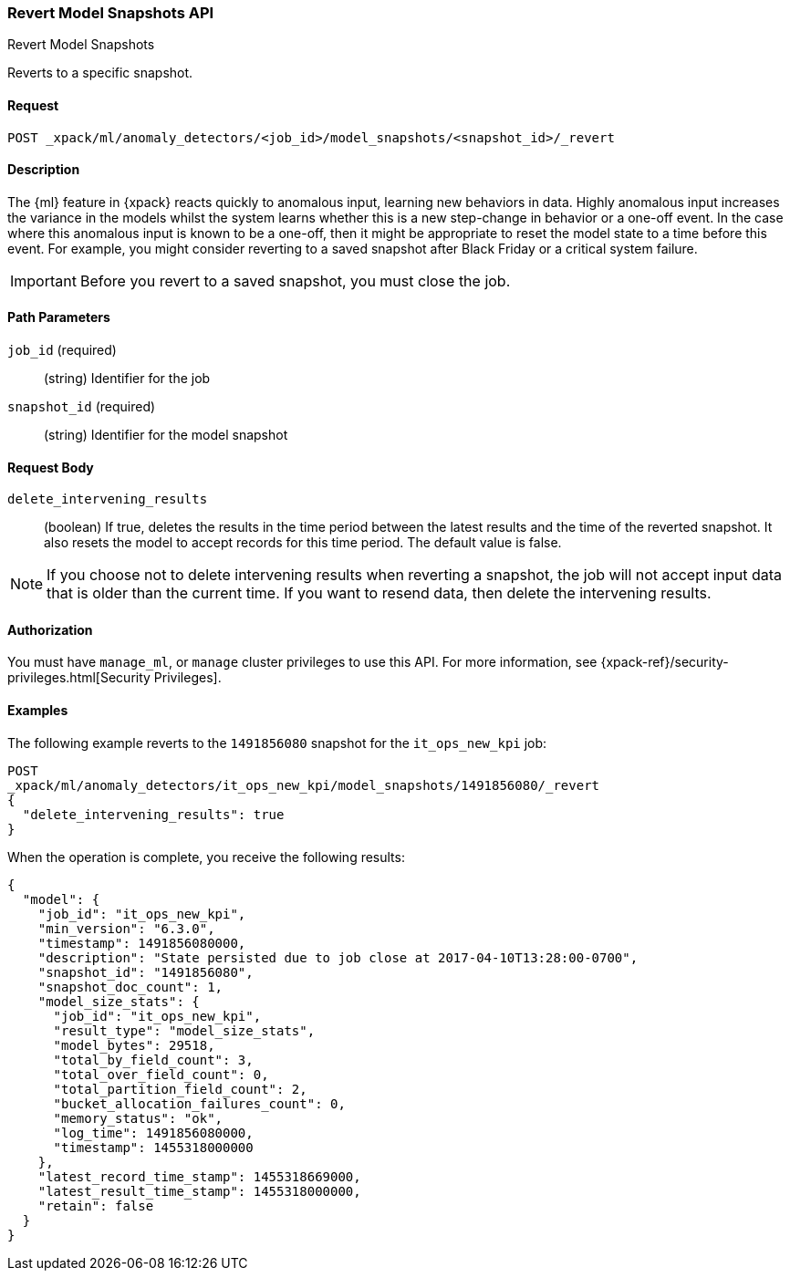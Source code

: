 [role="xpack"]
[testenv="platinum"]
[[ml-revert-snapshot]]
=== Revert Model Snapshots API
++++
<titleabbrev>Revert Model Snapshots</titleabbrev>
++++

Reverts to a specific snapshot.

==== Request

`POST _xpack/ml/anomaly_detectors/<job_id>/model_snapshots/<snapshot_id>/_revert`


==== Description

The {ml} feature in {xpack} reacts quickly to anomalous input, learning new
behaviors in data. Highly anomalous input increases the variance in the models
whilst the system learns whether this is a new step-change in behavior or a
one-off event. In the case where this anomalous input is known to be a one-off,
then it might be appropriate to reset the model state to a time before this
event. For example, you might consider reverting to a saved snapshot after Black
Friday or a critical system failure.

////
To revert to a saved snapshot, you must follow this sequence:
. Close the job
. Revert to a snapshot
. Open the job
. Send new data to the job

When reverting to a snapshot, there is a choice to make about whether or not
you want to keep the results that were created between the time of the snapshot
and the current time. In the case of Black Friday for instance, you might want
to keep the results and carry on processing data from the current time,
though without the models learning the one-off behavior and compensating for it.
However, say in the event of a critical system failure and you decide to reset
and models to a previous known good state and process data from that time,
it makes sense to delete the intervening results for the known bad period and
resend data from that earlier time.

Any gaps in data since the snapshot time will be treated as nulls and not modeled.
If there is a partial bucket at the end of the snapshot and/or at the beginning
of the new input data, then this will be ignored and treated as a gap.

For jobs with many entities, the model state may be very large.
If a model state is several GB, this could take 10-20 mins to revert depending
upon machine spec and resources. If this is the case, please ensure this time
is planned for.
Model size (in bytes) is available as part of the Job Resource Model Size Stats.
////
IMPORTANT: Before you revert to a saved snapshot, you must close the job.


==== Path Parameters

`job_id` (required)::
  (string) Identifier for the job

`snapshot_id` (required)::
  (string) Identifier for the model snapshot

==== Request Body

`delete_intervening_results`::
  (boolean) If true, deletes the results in the time period between the
  latest results and the time of the reverted snapshot. It also resets the
  model to accept records for this time period. The default value is false.

NOTE: If you choose not to delete intervening results when reverting a snapshot,
the job will not accept input data that is older than the current time.
If you want to resend data, then delete the intervening results.


==== Authorization

You must have `manage_ml`, or `manage` cluster privileges to use this API.
For more information, see
{xpack-ref}/security-privileges.html[Security Privileges].
//<<privileges-list-cluster>>.


==== Examples

The following example reverts to the `1491856080` snapshot for the
`it_ops_new_kpi` job:

[source,js]
--------------------------------------------------
POST
_xpack/ml/anomaly_detectors/it_ops_new_kpi/model_snapshots/1491856080/_revert
{
  "delete_intervening_results": true
}
--------------------------------------------------
// CONSOLE
// TEST[skip:todo]

When the operation is complete, you receive the following results:
[source,js]
----
{
  "model": {
    "job_id": "it_ops_new_kpi",
    "min_version": "6.3.0",
    "timestamp": 1491856080000,
    "description": "State persisted due to job close at 2017-04-10T13:28:00-0700",
    "snapshot_id": "1491856080",
    "snapshot_doc_count": 1,
    "model_size_stats": {
      "job_id": "it_ops_new_kpi",
      "result_type": "model_size_stats",
      "model_bytes": 29518,
      "total_by_field_count": 3,
      "total_over_field_count": 0,
      "total_partition_field_count": 2,
      "bucket_allocation_failures_count": 0,
      "memory_status": "ok",
      "log_time": 1491856080000,
      "timestamp": 1455318000000
    },
    "latest_record_time_stamp": 1455318669000,
    "latest_result_time_stamp": 1455318000000,
    "retain": false
  }
}
----
